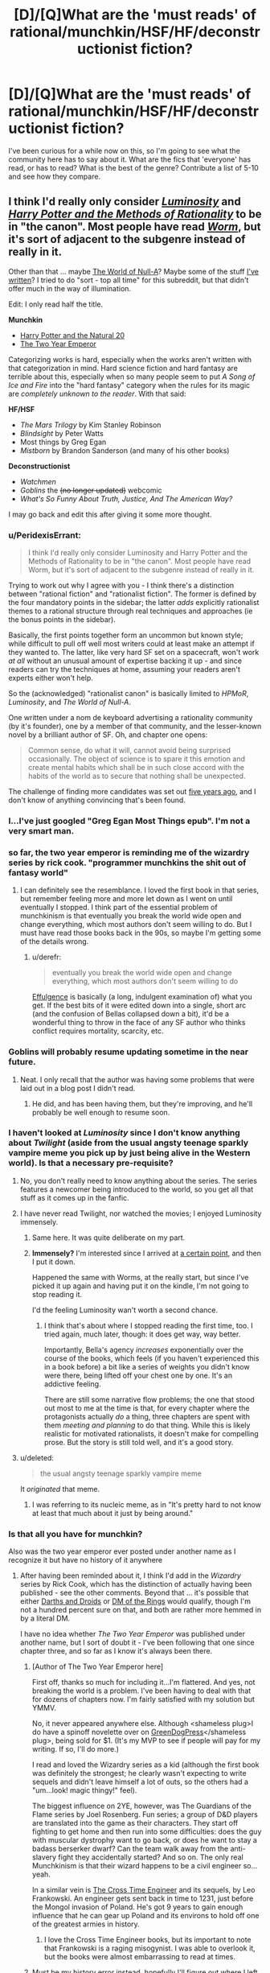 #+TITLE: [D]/[Q]What are the 'must reads' of rational/munchkin/HSF/HF/deconstructionist fiction?

* [D]/[Q]What are the 'must reads' of rational/munchkin/HSF/HF/deconstructionist fiction?
:PROPERTIES:
:Author: Evilness42
:Score: 16
:DateUnix: 1403215249.0
:DateShort: 2014-Jun-20
:END:
I've been curious for a while now on this, so I'm going to see what the community here has to say about it. What are the fics that 'everyone' has read, or has to read? What is the best of the genre? Contribute a list of 5-10 and see how they compare.


** I think I'd really only consider [[http://luminous.elcenia.com/][/Luminosity/]] and [[http://www.hpmor.com][/Harry Potter and the Methods of Rationality/]] to be in "the canon". Most people have read [[http://parahumans.wordpress.com/2011/06/11/1-1/][/Worm/]], but it's sort of adjacent to the subgenre instead of really in it.

Other than that ... maybe [[http://us.macmillan.com/book.aspx?isbn=9781429983624][The World of Null-A]]? Maybe some of the stuff [[https://www.fanfiction.net/%7Ealexanderwales][I've written]]? I tried to do "sort - top all time" for this subreddit, but that didn't offer much in the way of illumination.

Edit: I only read half the title.

*Munchkin*

- [[https://www.fanfiction.net/s/8096183/1/Harry-Potter-and-the-Natural-20][Harry Potter and the Natural 20]]
- [[https://www.fanfiction.net/s/9669819/1/The-Two-Year-Emperor][The Two Year Emperor]]

Categorizing works is hard, especially when the works aren't written with that categorization in mind. Hard science fiction and hard fantasy are terrible about this, especially when so many people seem to put /A Song of Ice and Fire/ into the "hard fantasy" category when the rules for its magic are /completely unknown to the reader/. With that said:

*HF/HSF*

- /The Mars Trilogy/ by Kim Stanley Robinson
- /Blindsight/ by Peter Watts
- Most things by Greg Egan
- /Mistborn/ by Brandon Sanderson (and many of his other books)

*Deconstructionist*

- /Watchmen/
- /Goblins/ the +(no longer updated)+ webcomic
- /What's So Funny About Truth, Justice, And The American Way?/

I may go back and edit this after giving it some more thought.
:PROPERTIES:
:Author: alexanderwales
:Score: 21
:DateUnix: 1403221134.0
:DateShort: 2014-Jun-20
:END:

*** u/PeridexisErrant:
#+begin_quote
  I think I'd really only consider Luminosity and Harry Potter and the Methods of Rationality to be in "the canon". Most people have read Worm, but it's sort of adjacent to the subgenre instead of really in it.
#+end_quote

Trying to work out why I agree with you - I think there's a distinction between "rational fiction" and "rationalist fiction". The former is defined by the four mandatory points in the sidebar; the latter /adds/ explicitly rationalist themes to a rational structure through real techniques and approaches (ie the bonus points in the sidebar).

Basically, the first points together form an uncommon but known style; while difficult to pull off well most writers could at least make an attempt if they wanted to. The latter, like very hard SF set on a spacecraft, won't work /at all/ without an unusual amount of expertise backing it up - and since readers can try the techniques at home, assuming your readers aren't experts either won't help.

So the (acknowledged) "rationalist canon" is basically limited to /HPMoR/, /Luminosity/, and /The World of Null-A/.

One written under a nom de keyboard advertising a rationality community (by it's founder), one by a member of that community, and the lesser-known novel by a brilliant author of SF. Oh, and chapter one opens:

#+begin_quote
  Common sense, do what it will, cannot avoid being surprised occasionally. The object of science is to spare it this emotion and create mental habits which shall be in such close accord with the habits of the world as to secure that nothing shall be unexpected.
#+end_quote

The challenge of finding more candidates was set out [[http://lesswrong.com/lw/3m/rationalist_fiction/][five years ago]], and I don't know of anything convincing that's been found.
:PROPERTIES:
:Author: PeridexisErrant
:Score: 4
:DateUnix: 1403240136.0
:DateShort: 2014-Jun-20
:END:


*** I...I've just googled "Greg Egan Most Things epub". I'm not a very smart man.
:PROPERTIES:
:Author: ZankerH
:Score: 4
:DateUnix: 1403723365.0
:DateShort: 2014-Jun-25
:END:


*** so far, the two year emperor is reminding me of the wizardry series by rick cook. "programmer munchkins the shit out of fantasy world"
:PROPERTIES:
:Author: buckykat
:Score: 3
:DateUnix: 1403236140.0
:DateShort: 2014-Jun-20
:END:

**** I can definitely see the resemblance. I loved the first book in that series, but remember feeling more and more let down as I went on until eventually I stopped. I think part of the essential problem of munchkinism is that eventually you break the world wide open and change everything, which most authors don't seem willing to do. But I must have read those books back in the 90s, so maybe I'm getting some of the details wrong.
:PROPERTIES:
:Author: alexanderwales
:Score: 2
:DateUnix: 1403236917.0
:DateShort: 2014-Jun-20
:END:

***** u/derefr:
#+begin_quote
  eventually you break the world wide open and change everything, which most authors don't seem willing to do
#+end_quote

[[http://belltower.dreamwidth.org/8579.html][Effulgence]] is basically (a long, indulgent examination of) what you get. If the best bits of it were edited down into a single, short arc (and the confusion of Bellas collapsed down a bit), it'd be a wonderful thing to throw in the face of any SF author who thinks conflict requires mortality, scarcity, etc.
:PROPERTIES:
:Author: derefr
:Score: 2
:DateUnix: 1404971887.0
:DateShort: 2014-Jul-10
:END:


*** Goblins will probably resume updating sometime in the near future.
:PROPERTIES:
:Author: VorpalAuroch
:Score: 3
:DateUnix: 1403462350.0
:DateShort: 2014-Jun-22
:END:

**** Neat. I only recall that the author was having some problems that were laid out in a blog post I didn't read.
:PROPERTIES:
:Author: alexanderwales
:Score: 1
:DateUnix: 1403463482.0
:DateShort: 2014-Jun-22
:END:

***** He did, and has been having them, but they're improving, and he'll probably be well enough to resume soon.
:PROPERTIES:
:Author: VorpalAuroch
:Score: 2
:DateUnix: 1403552121.0
:DateShort: 2014-Jun-24
:END:


*** I haven't looked at /Luminosity/ since I don't know anything about /Twilight/ (aside from the usual angsty teenage sparkly vampire meme you pick up by just being alive in the Western world). Is that a necessary pre-requisite?
:PROPERTIES:
:Author: BakeshopNewb
:Score: 2
:DateUnix: 1403233465.0
:DateShort: 2014-Jun-20
:END:

**** No, you don't really need to know anything about the series. The series features a newcomer being introduced to the world, so you get all that stuff as it comes up in the fanfic.
:PROPERTIES:
:Author: alexanderwales
:Score: 10
:DateUnix: 1403233802.0
:DateShort: 2014-Jun-20
:END:


**** I have never read Twilight, nor watched the movies; I enjoyed Luminosity immensely.
:PROPERTIES:
:Author: brandalizing
:Score: 5
:DateUnix: 1403251202.0
:DateShort: 2014-Jun-20
:END:

***** Same here. It was quite deliberate on my part.
:PROPERTIES:
:Author: Suitov
:Score: 2
:DateUnix: 1403524476.0
:DateShort: 2014-Jun-23
:END:


***** *Immensely?* I'm interested since I arrived at [[#s][a certain point,]] and then I put it down.

Happened the same with Worms, at the really start, but since I've picked it up again and having put it on the kindle, I'm not going to stop reading it.

I'd the feeling Luminosity wan't worth a second chance.
:PROPERTIES:
:Author: ahel
:Score: 1
:DateUnix: 1403624826.0
:DateShort: 2014-Jun-24
:END:

****** I think that's about where I stopped reading the first time, too. I tried again, much later, though: it does get way, way better.

Importantly, Bella's agency /increases/ exponentially over the course of the books, which feels (if you haven't experienced this in a book before) a bit like a series of weights you didn't know were there, being lifted off your chest one by one. It's an addictive feeling.

There are still some narrative flow problems; the one that stood out most to me at the time is that, for every chapter where the protagonists actually /do/ a thing, three chapters are spent with them /meeting and planning/ to do that thing. While this is likely realistic for motivated rationalists, it doesn't make for compelling prose. But the story is still told well, and it's a good story.
:PROPERTIES:
:Author: derefr
:Score: 3
:DateUnix: 1404972546.0
:DateShort: 2014-Jul-10
:END:


**** u/deleted:
#+begin_quote
  the usual angsty teenage sparkly vampire meme
#+end_quote

It /originated/ that meme.
:PROPERTIES:
:Score: 2
:DateUnix: 1403338019.0
:DateShort: 2014-Jun-21
:END:

***** I was referring to its nucleic meme, as in "It's pretty hard to not know at least that much about it just by being around."
:PROPERTIES:
:Author: BakeshopNewb
:Score: 2
:DateUnix: 1403372920.0
:DateShort: 2014-Jun-21
:END:


*** Is that all you have for munchkin?

Also was the two year emperor ever posted under another name as I recognize it but have no history of it anywhere
:PROPERTIES:
:Author: RMcD94
:Score: 1
:DateUnix: 1403302926.0
:DateShort: 2014-Jun-21
:END:

**** After having been reminded about it, I think I'd add in the /Wizardry/ series by Rick Cook, which has the distinction of actually having been published - see the other comments. Beyond that ... it's possible that either [[http://darthsanddroids.net/][Darths and Droids]] or [[http://www.shamusyoung.com/twentysidedtale/?p=612][DM of the Rings]] would qualify, though I'm not a hundred percent sure on that, and both are rather more hemmed in by a literal DM.

I have no idea whether /The Two Year Emperor/ was published under another name, but I sort of doubt it - I've been following that one since chapter three, and so far as I know it's always been there.
:PROPERTIES:
:Author: alexanderwales
:Score: 1
:DateUnix: 1403306595.0
:DateShort: 2014-Jun-21
:END:

***** [Author of The Two Year Emperor here]

First off, thanks so much for including it...I'm flattered. And yes, not breaking the world is a problem. I've been having to deal with that for dozens of chapters now. I'm fairly satisfied with my solution but YMMV.

No, it never appeared anywhere else. Although <shameless plug>I do have a spinoff novelette over on [[http://greendogpress.blogspot.com/][GreenDogPress]]</shameless plug>, being sold for $1. (It's my MVP to see if people will pay for my writing. If so, I'll do more.)

I read and loved the Wizardry series as a kid (although the first book was definitely the strongest; he clearly wasn't expecting to write sequels and didn't leave himself a lot of outs, so the others had a "um...look! magic thingy!" feel).

The biggest influence on 2YE, however, was The Guardians of the Flame series by Joel Rosenberg. Fun series; a group of D&D players are translated into the game as their characters. They start off fighting to get home and then run into some difficulties: does the guy with muscular dystrophy want to go back, or does he want to stay a badass berserker dwarf? Can the team walk away from the anti-slavery fight they accidentally started? And so on. The only real Munchkinism is that their wizard happens to be a civil engineer so...yeah.

In a similar vein is [[http://en.wikipedia.org/wiki/Conrad_Stargard#The_Cross_Time_Engineer][The Cross Time Engineer]] and its sequels, by Leo Frankowski. An engineer gets sent back in time to 1231, just before the Mongol invasion of Poland. He's got 9 years to gain enough influence that he can gear up Poland and its environs to hold off one of the greatest armies in history.
:PROPERTIES:
:Author: eaglejarl
:Score: 3
:DateUnix: 1403544451.0
:DateShort: 2014-Jun-23
:END:

****** I love the Cross Time Engineer books, but its important to note that Frankowski is a raging misogynist. I was able to overlook it, but the books were almost embarrassing to read at times.
:PROPERTIES:
:Author: SaintPeter74
:Score: 2
:DateUnix: 1403648111.0
:DateShort: 2014-Jun-25
:END:


***** Must be my history error instead, hopefully I'll figure out where I left it off.

And darn it appears I've read everything that's in internet form then, does munchkin really only apply to DnD crossovers though, I thought it could be min maxing in anything, say learning the best spells in Harry Potter and finding the in universe way to min max, kinda like Natural 20 but Milo can't even use in universe spells so

I'll throw in [[http://www.erfworld.com/book-1-archive/?px=%2F005.jpg][Erfworld]] for being similiar to Two Year Emperor (in that someone is teleported in).
:PROPERTIES:
:Author: RMcD94
:Score: 1
:DateUnix: 1403378601.0
:DateShort: 2014-Jun-21
:END:

****** [deleted]
:PROPERTIES:
:Score: 1
:DateUnix: 1403521825.0
:DateShort: 2014-Jun-23
:END:

******* You probably meant to reply to Alexander with that post btw
:PROPERTIES:
:Author: RMcD94
:Score: 0
:DateUnix: 1403529958.0
:DateShort: 2014-Jun-23
:END:


** Of [[http://yudkowsky.net/other/fiction/][Eliezer's fiction]], Sword of Good and Three Worlds Collide are also particularly good, IMHO.
:PROPERTIES:
:Author: embrodski
:Score: 7
:DateUnix: 1403304283.0
:DateShort: 2014-Jun-21
:END:


** Eliezer's recommendations are near the bottom of this author's note. [[http://hpmor.com/notes/87/]]

I quite enjoyed Time Braid, although I'm not really familiar with the narato universe.
:PROPERTIES:
:Author: LaughingMan42
:Score: 5
:DateUnix: 1403228556.0
:DateShort: 2014-Jun-20
:END:

*** I'm not at all familiar with the Naruto universe and I very much enjoyed Time Braid.
:PROPERTIES:
:Author: aldonius
:Score: 2
:DateUnix: 1403242040.0
:DateShort: 2014-Jun-20
:END:

**** What is time braid!!!!!?! I've looked, I can't find it anywhere!
:PROPERTIES:
:Author: nerdguy1138
:Score: 0
:DateUnix: 1403339170.0
:DateShort: 2014-Jun-21
:END:

***** Ironically, it was linked here rather recently and at time of writing is #2 post.

[[https://www.fanfiction.net/s/5193644/1/Time-Braid]]
:PROPERTIES:
:Author: aldonius
:Score: 2
:DateUnix: 1403351658.0
:DateShort: 2014-Jun-21
:END:


** Do we REALLY not have a sidebar entry for this question?

Because we should definitely have a sidebar/FAQ entry for this.
:PROPERTIES:
:Score: 3
:DateUnix: 1403337958.0
:DateShort: 2014-Jun-21
:END:

*** We have links to TVtropes pages, but I don't believe we have a specific sidebar entry for a question of 'What do I have to read to get the references?' or something along those lines.
:PROPERTIES:
:Author: Evilness42
:Score: 1
:DateUnix: 1403360815.0
:DateShort: 2014-Jun-21
:END:

**** Why not make one for popular rational fiction available for free online? It could be invaluable for those just starting to become interested in the genre our hubble subreddit has been hoping to build up over time.

Also having events effectively celebrating our communities best contributions so far and reflecting on such just sounds like a good idea in general whenever we add new works to this ever growing list. I know I would thoroughly enjoy it.

Not to mention that by having such highly-lauded recommendations at the forefront of our subreddit for every new visitors to see could spark the kind of interest that'll motivate and inspire the next great authors of rational fiction to add to the pool of works that this community should have the chance to look forward to now and into the future.

So yes, we should totally try something like that, that would be awesome.
:PROPERTIES:
:Author: CalebJohnsn
:Score: 1
:DateUnix: 1403461151.0
:DateShort: 2014-Jun-22
:END:


** [[http://dkami.wikia.com/wiki/Category:Story_Chapter][Dungeon Keeper Ami]] for Munchkinry
:PROPERTIES:
:Author: Azkabant
:Score: 2
:DateUnix: 1403546145.0
:DateShort: 2014-Jun-23
:END:

*** Just reading it (Next enemy: Crowned Death) and it feels more and more draggy. Maybe it is the Munchkinry-genre, but I do not think the last fights really pushed the story further. For example, the whole Dark-Angel-Underworld-Army war seems unnecessary to me. In contrast the Reaper Arena challenge was awesome.

It is also quite long with 700k words. Lord of the Rings is 500k words.
:PROPERTIES:
:Author: qznc
:Score: 1
:DateUnix: 1406213663.0
:DateShort: 2014-Jul-24
:END:
